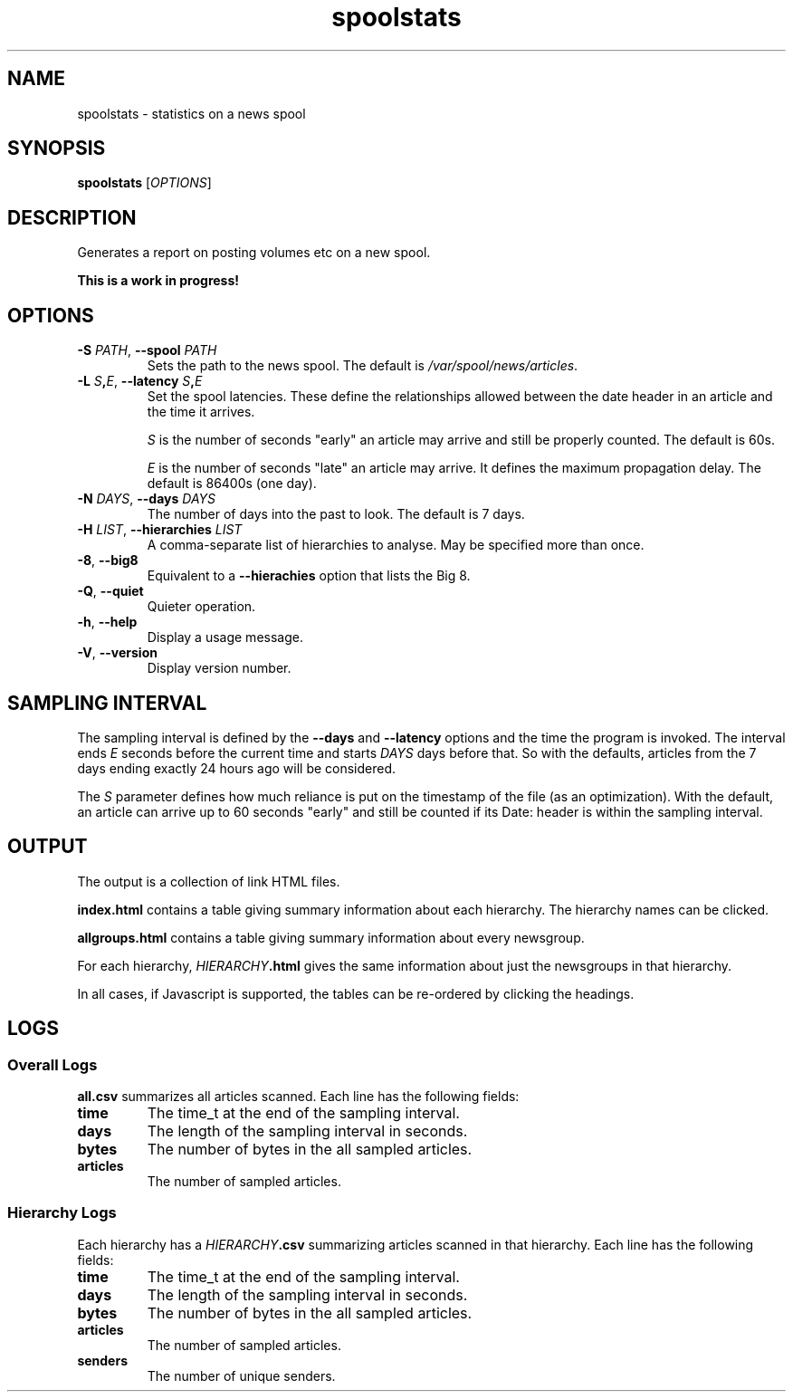.TH spoolstats 1
.SH NAME
spoolstats \- statistics on a news spool
.SH SYNOPSIS
.B spoolstats
.RI [ OPTIONS ]
.SH DESCRIPTION
Generates a report on posting volumes etc on a new spool.
.PP
.B "This is a work in progress!"
.SH OPTIONS
.TP
.B -S \fIPATH\fR, \fB--spool \fIPATH
Sets the path to the news spool.
The default is
.IR /var/spool/news/articles .
.TP
.B -L \fIS\fB,\fIE\fR, \fB--latency \fIS\fB,\fIE
Set the spool latencies.
These define the relationships allowed between the date header in an
article and the time it arrives.
.IP
.I S
is the number of seconds "early" an article may arrive and still
be properly counted.
The default is 60s.
.IP
.I E
is the number of seconds "late" an article may arrive.
It defines the maximum propagation delay.
The default is 86400s (one day).
.TP
.B -N \fIDAYS\fR, \fB--days \fIDAYS
The number of days into the past to look.
The default is 7 days.
.TP
.B -H \fILIST\fR, \fB--hierarchies \fILIST
A comma-separate list of hierarchies to analyse.
May be specified more than once.
.TP
.B -8\fR, \fB--big8
Equivalent to a
.B --hierachies
option that lists the Big 8.
.TP
.B -Q\fR, \fB--quiet
Quieter operation.
.TP
.B -h\fR, \fB--help
Display a usage message.
.TP
.B -V\fR, \fB--version
Display version number.
.SH "SAMPLING INTERVAL"
The sampling interval is defined by the
.B --days
and
.B --latency
options and the time the program is invoked.
The interval ends
.I E
seconds before the current time
and starts
.I DAYS
days before that.
So with the defaults, articles from the 7 days ending exactly 24 hours
ago will be considered.
.PP
The
.I S
parameter defines how much reliance is put on the timestamp of the
file (as an optimization).
With the default, an article can arrive up to 60 seconds "early" and
still be counted if its Date: header is within the sampling interval.
.SH OUTPUT
The output is a collection of link HTML files.
.PP
.B index.html
contains a table giving summary information about each hierarchy.
The hierarchy names can be clicked.
.PP
.B allgroups.html
contains a table giving summary information about every newsgroup.
.PP
For each hierarchy,
.IB HIERARCHY .html
gives the same information about just the newsgroups in that hierarchy.
.PP
In all cases, if Javascript is supported, the tables can be re-ordered
by clicking the headings.
.SH LOGS
.SS "Overall Logs"
.B all.csv
summarizes all articles scanned.
Each line has the following fields:
.TP
.B time
The time_t at the end of the sampling interval.
.TP
.B days
The length of the sampling interval in seconds.
.TP
.B bytes
The number of bytes in the all sampled articles.
.TP
.B articles
The number of sampled articles.
.SS "Hierarchy Logs"
Each hierarchy has a
.IB HIERARCHY .csv
summarizing articles scanned in that hierarchy.
Each line has the following fields:
.TP
.B time
The time_t at the end of the sampling interval.
.TP
.B days
The length of the sampling interval in seconds.
.TP
.B bytes
The number of bytes in the all sampled articles.
.TP
.B articles
The number of sampled articles.
.TP
.B senders
The number of unique senders.
